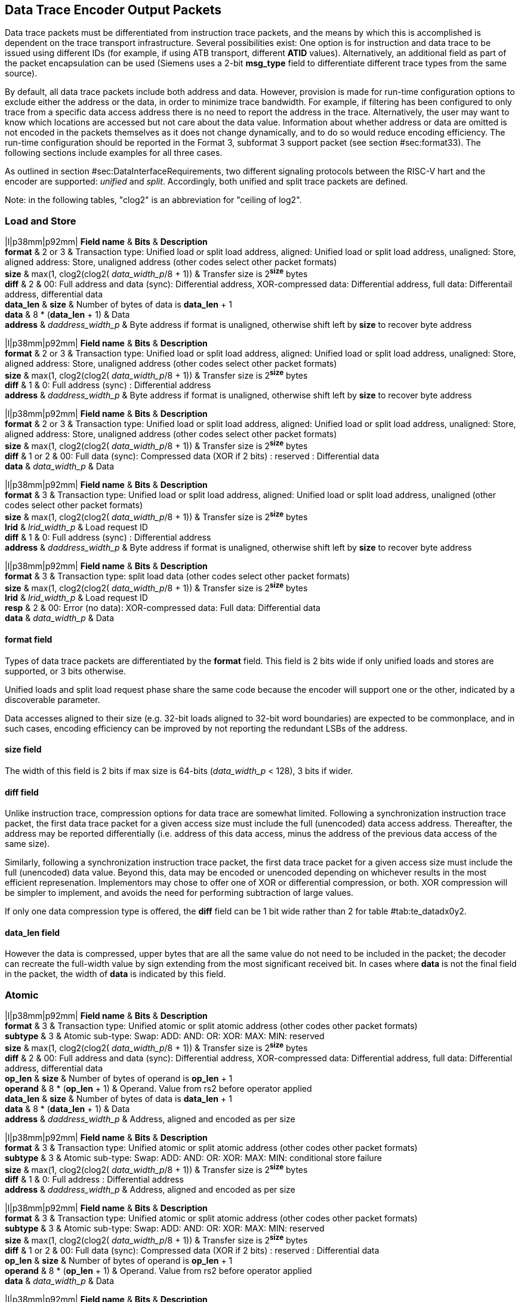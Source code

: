 [[dataTracePackets]]
== Data Trace Encoder Output Packets

Data trace packets must be differentiated from instruction trace
packets, and the means by which this is accomplished is dependent on the
trace transport infrastructure. Several possibilities exist: One option
is for instruction and data trace to be issued using different IDs (for
example, if using ATB transport, different *ATID* values).
Alternatively, an additional field as part of the packet encapsulation
can be used (Siemens uses a 2-bit *msg_type* field to differentiate
different trace types from the same source).

By default, all data trace packets include both address and data.
However, provision is made for run-time configuration options to exclude
either the address or the data, in order to minimize trace bandwidth.
For example, if filtering has been configured to only trace from a
specific data access address there is no need to report the address in
the trace. Alternatively, the user may want to know which locations are
accessed but not care about the data value. Information about whether
address or data are omitted is not encoded in the packets themselves as
it does not change dynamically, and to do so would reduce encoding
efficiency. The run-time configuration should be reported in the Format
3, subformat 3 support packet (see
section #sec:format33[[sec:format33]]). The following sections include
examples for all three cases.

As outlined in
section #sec:DataInterfaceRequirements[[sec:DataInterfaceRequirements]],
two different signaling protocols between the RISC-V hart and the
encoder are supported: _unified_ and _split_. Accordingly, both unified
and split trace packets are defined.

Note: in the following tables, "clog2" is an abbreviation for "ceiling
of log2".

[[sec:data-loadstore]]
=== Load and Store

|l|p38mm|p92mm| *Field name* & *Bits* & *Description* +
*format* & 2 or 3 & Transaction type: Unified load or split load
address, aligned: Unified load or split load address, unaligned: Store,
aligned address: Store, unaligned address (other codes select other
packet formats) +
*size* & max(1, clog2(clog2( _data_width_p_/8 + 1)) & Transfer size is
2^*size*^ bytes +
*diff* & 2 & 00: Full address and data (sync): Differential address,
XOR-compressed data: Differential address, full data: Differentail
address, differential data +
*data_len* & *size* & Number of bytes of data is *data_len* + 1 +
*data* & 8 * (*data_len* + 1) & Data +
*address* & _daddress_width_p_ & Byte address if format is unaligned,
otherwise shift left by *size* to recover byte address +

|l|p38mm|p92mm| *Field name* & *Bits* & *Description* +
*format* & 2 or 3 & Transaction type: Unified load or split load
address, aligned: Unified load or split load address, unaligned: Store,
aligned address: Store, unaligned address (other codes select other
packet formats) +
*size* & max(1, clog2(clog2( _data_width_p_/8 + 1)) & Transfer size is
2^*size*^ bytes +
*diff* & 1 & 0: Full address (sync) : Differential address +
*address* & _daddress_width_p_ & Byte address if format is unaligned,
otherwise shift left by *size* to recover byte address +

|l|p38mm|p92mm| *Field name* & *Bits* & *Description* +
*format* & 2 or 3 & Transaction type: Unified load or split load
address, aligned: Unified load or split load address, unaligned: Store,
aligned address: Store, unaligned address (other codes select other
packet formats) +
*size* & max(1, clog2(clog2( _data_width_p_/8 + 1)) & Transfer size is
2^*size*^ bytes +
*diff* & 1 or 2 & 00: Full data (sync): Compressed data (XOR if 2 bits)
: reserved : Differential data +
*data* & _data_width_p_ & Data +

|l|p38mm|p92mm| *Field name* & *Bits* & *Description* +
*format* & 3 & Transaction type: Unified load or split load address,
aligned: Unified load or split load address, unaligned (other codes
select other packet formats) +
*size* & max(1, clog2(clog2( _data_width_p_/8 + 1)) & Transfer size is
2^*size*^ bytes +
*lrid* & _lrid_width_p_ & Load request ID +
*diff* & 1 & 0: Full address (sync) : Differential address +
*address* & _daddress_width_p_ & Byte address if format is unaligned,
otherwise shift left by *size* to recover byte address +

|l|p38mm|p92mm| *Field name* & *Bits* & *Description* +
*format* & 3 & Transaction type: split load data (other codes select
other packet formats) +
*size* & max(1, clog2(clog2( _data_width_p_/8 + 1)) & Transfer size is
2^*size*^ bytes +
*lrid* & _lrid_width_p_ & Load request ID +
*resp* & 2 & 00: Error (no data): XOR-compressed data: Full data:
Differential data +
*data* & _data_width_p_ & Data +

[[sec:loadstore-format]]
==== format field

Types of data trace packets are differentiated by the *format* field.
This field is 2 bits wide if only unified loads and stores are
supported, or 3 bits otherwise.

Unified loads and split load request phase share the same code because
the encoder will support one or the other, indicated by a discoverable
parameter.

Data accesses aligned to their size (e.g. 32-bit loads aligned to 32-bit
word boundaries) are expected to be commonplace, and in such cases,
encoding efficiency can be improved by not reporting the redundant LSBs
of the address.

[[sec:loadstore-size]]
==== size field

The width of this field is 2 bits if max size is 64-bits (_data_width_p_
< 128), 3 bits if wider.

[[sec:loadstore-diff]]
==== diff field

Unlike instruction trace, compression options for data trace are
somewhat limited. Following a synchronization instruction trace packet,
the first data trace packet for a given access size must include the
full (unencoded) data access address. Thereafter, the address may be
reported differentially (i.e. address of this data access, minus the
address of the previous data access of the same size).

Similarly, following a synchronization instruction trace packet, the
first data trace packet for a given access size must include the full
(unencoded) data value. Beyond this, data may be encoded or unencoded
depending on whichever results in the most efficient represenation.
Implementors may chose to offer one of XOR or differential compression,
or both. XOR compression will be simpler to implement, and avoids the
need for performing subtraction of large values.

If only one data compression type is offered, the *diff* field can be 1
bit wide rather than 2 for table #tab:te_datadx0y2[[tab:te_datadx0y2]].

[[sec:loadstore-datalen]]
==== data_len field

However the data is compressed, upper bytes that are all the same value
do not need to be included in the packet; the decoder can recreate the
full-width value by sign extending from the most significant received
bit. In cases where *data* is not the final field in the packet, the
width of *data* is indicated by this field.

[[sec:data-atomic]]
=== Atomic

|l|p38mm|p92mm| *Field name* & *Bits* & *Description* +
*format* & 3 & Transaction type: Unified atomic or split atomic address
(other codes other packet formats) +
*subtype* & 3 & Atomic sub-type: Swap: ADD: AND: OR: XOR: MAX: MIN:
reserved +
*size* & max(1, clog2(clog2( _data_width_p_/8 + 1)) & Transfer size is
2^*size*^ bytes +
*diff* & 2 & 00: Full address and data (sync): Differential address,
XOR-compressed data: Differential address, full data: Differential
address, differential data +
*op_len* & *size* & Number of bytes of operand is *op_len* + 1 +
*operand* & 8 * (*op_len* + 1) & Operand. Value from rs2 before operator
applied +
*data_len* & *size* & Number of bytes of data is *data_len* + 1 +
*data* & 8 * (*data_len* + 1) & Data +
*address* & _daddress_width_p_ & Address, aligned and encoded as per
size +

|l|p38mm|p92mm| *Field name* & *Bits* & *Description* +
*format* & 3 & Transaction type: Unified atomic or split atomic address
(other codes other packet formats) +
*subtype* & 3 & Atomic sub-type: Swap: ADD: AND: OR: XOR: MAX: MIN:
conditional store failure +
*size* & max(1, clog2(clog2( _data_width_p_/8 + 1)) & Transfer size is
2^*size*^ bytes +
*diff* & 1 & 0: Full address : Differential address +
*address* & _daddress_width_p_ & Address, aligned and encoded as per
size +

|l|p38mm|p92mm| *Field name* & *Bits* & *Description* +
*format* & 3 & Transaction type: Unified atomic or split atomic address
(other codes other packet formats) +
*subtype* & 3 & Atomic sub-type: Swap: ADD: AND: OR: XOR: MAX: MIN:
reserved +
*size* & max(1, clog2(clog2( _data_width_p_/8 + 1)) & Transfer size is
2^*size*^ bytes +
*diff* & 1 or 2 & 00: Full data (sync): Compressed data (XOR if 2 bits)
: reserved : Differential data +
*op_len* & *size* & Number of bytes of operand is *op_len* + 1 +
*operand* & 8 * (*op_len* + 1) & Operand. Value from rs2 before operator
applied +
*data* & _data_width_p_ & Data +

|l|p38mm|p92mm| *Field name* & *Bits* & *Description* +
*format* & 3 & Transaction type: Unified atomic or split atomic address
(other codes other packet formats) +
*subtype* & 3 & Atomic sub-type: Swap: ADD: AND: OR: XOR: MAX: MIN:
reserved +
*size* & max(1, clog2(clog2( _data_width_p_/8 + 1)) & Transfer size is
2^*size*^ bytes bytes +
*lrid* & _lrid_width_p_ & Load request ID +
*diff* & 1 or 2 & 00: Full address and data (sync): Differential
address, XOR-compressed data: Differential address, full data:
Differential address, differential data +
*op_len* & *size* & Number of bytes of operand is *op_len* + 1 +
*operand* & 8 * (*op_len* + 1) & Operand. Value from rs2 before operator
applied +
*address* & _daddress_width_p_ &Address, aligned and encoded as per
size +

|l|p38mm|p92mm| *Field name* & *Bits* & *Description* +
*format* & 3 & Transaction type: Split atomic data other codes other
packet formats +
*lrid* & _lrid_width_p_ & Load request ID +
*resp* & 2 & 00: Error (no data): XOR-compressed data: full data:
differential data +
*data_len* & *size* & Number of bytes of operand is _data_len + 1_. Not
included if resp indicates an error (sign-extend *resp* MSB) +
*data* & 8 * (*data_len* + 1) & Data. Not included if resp indicates an
error (sign-extend *resp* MSB) +

[[sec:atomic-size]]
==== size field

Strictly, *size* could be just one bit as atomics are currently either
32 or 64 bits. Defining as per regular loads and stores provisions for
future extensions (proprietary or otherwise) that support smaller
atomics.

[[sec:atomic-diff]]
==== diff field

See section #sec:loadstore-diff[1.1.3].

[[sec:atomic-operand]]
==== operand field

The operand value for the atomic operation. Uncompressed, although upper
bytes that are all the same value do not need to be included in the
packet; the decoder can recreate the full-width value by sign extending
from the most significant received bit; see section
#sec:atomic-datalen[1.2.4].

[[sec:atomic-datalen]]
==== data_len and op_len fields

Width of *data and *operand* fields respectively. See section
#sec:loadstore-datalen[1.1.4].*

[[sec:data-csr]]
=== CSR

|l|p38mm|p92mm| *Field name* & *Bits* & *Description* +
*format* & 3 & Transaction type: CSR (other codes other packet
formats) +
*subtype* & 2 & CSR sub-type: RW: RS: RC: reserved +
*diff* & 1 or 2 & 00: Full data (sync): Compressed data (XOR if 2 bits)
: reserved : Differential data +
*data_len* & 2 or 3 & Number of bytes of data is *data_len* + 1 +
*data* & 8 * (*data_len* + 1) & Data +
*addr_msbs* & 6 & Address[11:6] +
*op_len* & 2 or 3 & Number of bytes of operand is *op_len* + 1 +
*operand* & 8 * (*op_len* + 1) & Operand. Value from rs1 before operator
applied +
*addr_lsbs* & 6 & Address[5:0] +

|l|p38mm|p92mm| *Field name* & *Bits* & *Description* +
*format* & 3 & Transaction type: CSR other codes other packet formats +
*subtype* & 2 & CSR sub-type: RW: RS: RC: reserved +
*diff* & 1 or 2 & 00: Full data (sync): Compressed data (XOR if 2 bits)
: reserved : Differential data +
*data_len* & 2 or 3 & Number of bytes of data is *data_len* + 1 +
*data* & 8 * (*data_len* + 1) & Data +
*addr_msbs* & 6 & Address[11:6] +
*addr_lsbs* & 6 & Address[5:0] +

|l|p38mm|p92mm| *Field name* & *Bits* & *Description* +
*format* & 3 & Transaction type: CSR other codes other packet formats +
*subtype* & 3 & CSR sub-type: RW: RS: RC: reserved +
*diff* & 0 or 1 & 0: Full address: Differential address +
*addr_msbs* & 6 & Address[11:6] +
*addr_lsbs* & 6 & Address[5:0] +

[[sec:csr-diff]]
==== diff field

See section #sec:loadstore-diff[1.1.3].

[[sec:csr-operand]]
==== operand field

See section #sec:atomic-operand[1.2.3].

[[sec:csr-datalen]]
==== data_len and op_len fields

2 bits wide if hart has 32-bit CSRs, 3 bits if 64-bit. Width of *data*
and *operand* fields respectively. See section
#sec:loadstore-datalen[1.1.4].

[[sec:csr-addr]]
==== addr fields

The address is split into two parts, with the 6 LSBs output last as
these are more likely to compress away.
